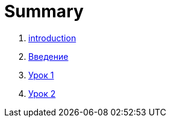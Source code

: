 = Summary

. link:introduction.md[introduction]
. link:vvedenie.md[Введение]
. link:module01/LESSON01.adoc[Урок 1]
. link:module01/LESSON02.adoc[Урок 2]

